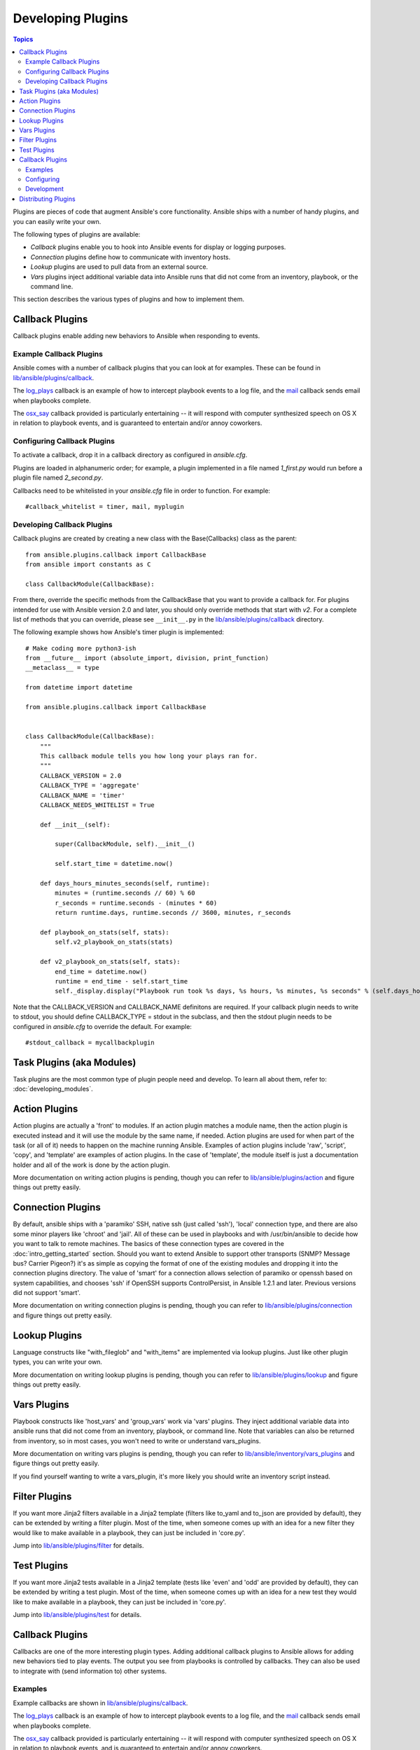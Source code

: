 Developing Plugins
==================

.. contents:: Topics

Plugins are pieces of code that augment Ansible's core functionality. Ansible ships with a number of handy plugins, and you can easily write your own.

The following types of plugins are available:

- *Callback* plugins enable you to hook into Ansible events for display or logging purposes.
- *Connection* plugins define how to communicate with inventory hosts.
- *Lookup* plugins are used to pull data from an external source.
- *Vars* plugins inject additional variable data into Ansible runs that did not come from an inventory, playbook, or the command line. 

This section describes the various types of plugins and how to implement them.


.. _developing_callbacks:

Callback Plugins
----------------

Callback plugins enable adding new behaviors to Ansible when responding to events.

.. _callback_examples:

Example Callback Plugins
++++++++++++++++++++++++

Ansible comes with a number of callback plugins that you can look at for examples. These can be found in `lib/ansible/plugins/callback <https://github.com/ansible/ansible/tree/devel/lib/ansible/plugins/callback>`_.

The `log_plays
<https://github.com/ansible/ansible/blob/devel/lib/ansible/plugins/callback/log_plays.py>`_
callback is an example of how to intercept playbook events to a log
file, and the `mail
<https://github.com/ansible/ansible/blob/devel/lib/ansible/plugins/callback/mail.py>`_
callback sends email when playbooks complete.

The `osx_say
<https://github.com/ansible/ansible/blob/devel/lib/ansible/plugins/callback/osx_say.py>`_
callback provided is particularly entertaining -- it will respond with
computer synthesized speech on OS X in relation to playbook events,
and is guaranteed to entertain and/or annoy coworkers.

.. _configuring_callbacks:

Configuring Callback Plugins
++++++++++++++++++++++++++++

To activate a callback, drop it in a callback directory as configured in `ansible.cfg`. 

Plugins are loaded in alphanumeric order; for example, a plugin implemented in a file named `1_first.py` would run before a plugin file named `2_second.py`.

Callbacks need to be whitelisted in your `ansible.cfg` file in order to function. For example::
  
  #callback_whitelist = timer, mail, myplugin

.. _callback_development:

Developing Callback Plugins
+++++++++++++++++++++++++++

Callback plugins are created by creating a new class with the Base(Callbacks) class as the parent::

  from ansible.plugins.callback import CallbackBase
  from ansible import constants as C
  
  class CallbackModule(CallbackBase): 

From there, override the specific methods from the CallbackBase that you want to provide a callback for. For plugins intended for use with Ansible version 2.0 and later, you should only override methods that start with `v2`. For a complete list of methods that you can override, please see ``__init__.py`` in the `lib/ansible/plugins/callback <https://github.com/ansible/ansible/tree/devel/lib/ansible/plugins/callback>`_ directory.


The following example shows how Ansible's timer plugin is implemented::

  # Make coding more python3-ish
  from __future__ import (absolute_import, division, print_function)
  __metaclass__ = type

  from datetime import datetime

  from ansible.plugins.callback import CallbackBase


  class CallbackModule(CallbackBase):
      """
      This callback module tells you how long your plays ran for.
      """
      CALLBACK_VERSION = 2.0
      CALLBACK_TYPE = 'aggregate'
      CALLBACK_NAME = 'timer'
      CALLBACK_NEEDS_WHITELIST = True
  
      def __init__(self):
  
          super(CallbackModule, self).__init__()
  
          self.start_time = datetime.now()
  
      def days_hours_minutes_seconds(self, runtime):
          minutes = (runtime.seconds // 60) % 60
          r_seconds = runtime.seconds - (minutes * 60)
          return runtime.days, runtime.seconds // 3600, minutes, r_seconds
  
      def playbook_on_stats(self, stats):
          self.v2_playbook_on_stats(stats)
  
      def v2_playbook_on_stats(self, stats):
          end_time = datetime.now()
          runtime = end_time - self.start_time
          self._display.display("Playbook run took %s days, %s hours, %s minutes, %s seconds" % (self.days_hours_minutes_seconds(runtime)))

Note that the CALLBACK_VERSION and CALLBACK_NAME definitons are required. If your callback plugin needs to write to stdout, you should define CALLBACK_TYPE = stdout in the subclass, and then the stdout plugin needs to be configured in `ansible.cfg` to override the default. For example::

  #stdout_callback = mycallbackplugin




.. _developing_modules:

Task Plugins (aka Modules)
--------------------------

Task plugins are the most common type of plugin people need and develop. To learn all about them, refer to: :doc:`developing_modules`.

.. _developing_action_plugins:

Action Plugins
--------------

Action plugins are actually a 'front' to modules. If an action plugin matches a module name, then the action plugin is executed instead and it will use the module by the same name, if needed. Action plugins are used for when part of the task (or all of it) needs to happen on the machine running Ansible. Examples of action plugins include 'raw', 'script', 'copy', and 'template' are examples of action plugins. In the case of 'template', the module itself is just a documentation holder and all of the work is done by the action plugin.

More documentation on writing action plugins is pending, though you can refer to `lib/ansible/plugins/action <https://github.com/ansible/ansible/tree/devel/lib/ansible/plugins/action>`_ and figure things out pretty easily.

.. _developing_connection_plugins:

Connection Plugins
------------------

By default, ansible ships with a 'paramiko' SSH, native ssh (just called 'ssh'), 'local' connection type, and there are also some minor players like 'chroot' and 'jail'.  All of these can be used
in playbooks and with /usr/bin/ansible to decide how you want to talk to remote machines.  The basics of these connection types
are covered in the :doc:`intro_getting_started` section.  Should you want to extend Ansible to support other transports (SNMP? Message bus?
Carrier Pigeon?) it's as simple as copying the format of one of the existing modules and dropping it into the connection plugins
directory.   The value of 'smart' for a connection allows selection of paramiko or openssh based on system capabilities, and chooses
'ssh' if OpenSSH supports ControlPersist, in Ansible 1.2.1 and later.  Previous versions did not support 'smart'.

More documentation on writing connection plugins is pending, though you can refer to `lib/ansible/plugins/connection <https://github.com/ansible/ansible/tree/devel/lib/ansible/plugins/connection>`_ and figure things out pretty easily.

.. _developing_lookup_plugins:

Lookup Plugins
--------------

Language constructs like "with_fileglob" and "with_items" are implemented via lookup plugins.  Just like other plugin types, you can write your own.

More documentation on writing lookup plugins is pending, though you can refer to `lib/ansible/plugins/lookup <https://github.com/ansible/ansible/tree/devel/lib/ansible/plugins/lookup>`_ and figure
things out pretty easily.

.. _developing_vars_plugins:

Vars Plugins
------------

Playbook constructs like 'host_vars' and 'group_vars' work via 'vars' plugins.  They inject additional variable
data into ansible runs that did not come from an inventory, playbook, or command line.  Note that variables
can also be returned from inventory, so in most cases, you won't need to write or understand vars_plugins.

More documentation on writing vars plugins is pending, though you can refer to `lib/ansible/inventory/vars_plugins <https://github.com/ansible/ansible/tree/devel/lib/ansible/inventory/vars_plugins>`_ and figure
things out pretty easily.

If you find yourself wanting to write a vars_plugin, it's more likely you should write an inventory script instead.

.. _developing_filter_plugins:

Filter Plugins
--------------

If you want more Jinja2 filters available in a Jinja2 template (filters like to_yaml and to_json are provided by default), they can be extended by writing a filter plugin.  Most of the time, when someone comes up with an idea for a new filter they would like to make available in a playbook, they can just be included in 'core.py'.

Jump into `lib/ansible/plugins/filter <https://github.com/ansible/ansible/tree/devel/lib/ansible/plugins/filter>`_ for details.

Test Plugins
------------

If you want more Jinja2 tests available in a Jinja2 template (tests like 'even' and 'odd' are provided by default), they can be extended by writing a test plugin. Most of the time, when someone comes up with an idea for a new test they would like to make available in a playbook, they can just be included in 'core.py'.

Jump into `lib/ansible/plugins/test <https://github.com/ansible/ansible/tree/devel/lib/ansible/plugins/test>`_ for details.

.. _developing_callbacks:

Callback Plugins
----------------

Callbacks are one of the more interesting plugin types. Adding additional callback plugins to Ansible allows for adding new behaviors tied to play events.
The output you see from playbooks is controlled by callbacks. They can also be used to integrate with (send information to) other systems.


.. _callback_examples:

Examples
++++++++

Example callbacks are shown in `lib/ansible/plugins/callback <https://github.com/ansible/ansible/tree/devel/lib/ansible/plugins/callback>`_.

The `log_plays
<https://github.com/ansible/ansible/blob/devel/lib/ansible/plugins/callback/log_plays.py>`_
callback is an example of how to intercept playbook events to a log
file, and the `mail
<https://github.com/ansible/ansible/blob/devel/lib/ansible/plugins/callback/mail.py>`_
callback sends email when playbooks complete.

The `osx_say
<https://github.com/ansible/ansible/blob/devel/lib/ansible/plugins/callback/osx_say.py>`_
callback provided is particularly entertaining -- it will respond with
computer synthesized speech on OS X in relation to playbook events,
and is guaranteed to entertain and/or annoy coworkers.

.. _configuring_callbacks:

Configuring
+++++++++++

To activate a callback drop it in a callback directory as configured in :ref:`ansible.cfg <callback_plugins>`. Plugin load order is alphanumeric in nature. If you have a plugin you want to run first consider naming it `1_first.py`, or if you have a plugin you want to run last consider naming it `z_last.py`. 

.. _callback_development:

Development
+++++++++++

More information will come later, though see the source of any of the existing callbacks and you should be able to get started quickly.
They should be reasonably self-explanatory.

.. _distributing_plugins:

Distributing Plugins
--------------------

Plugins are loaded from both Python's site_packages (those that ship with ansible) and a configured plugins directory, which defaults
to /usr/share/ansible/plugins, in a subfolder for each plugin type::

    * action
    * lookup
    * callback
    * connection
    * filter
    * strategy
    * cache
    * test
    * shell

To change this path, edit the ansible configuration file.

In addition, plugins can be shipped in a subdirectory relative to a top-level playbook, in folders named the same as indicated above.

They can also be shipped as part of a role, in a subdirectory named as indicated above. The plugin will be availiable as soon as the role
is called.

.. seealso::

   :doc:`modules`
       List of built-in modules
   :doc:`developing_api`
       Learn about the Python API for task execution
   :doc:`developing_inventory`
       Learn about how to develop dynamic inventory sources
   :doc:`developing_modules`
       Learn about how to write Ansible modules
   `Mailing List <http://groups.google.com/group/ansible-devel>`_
       The development mailing list
   `irc.freenode.net <http://irc.freenode.net>`_
       #ansible IRC chat channel
